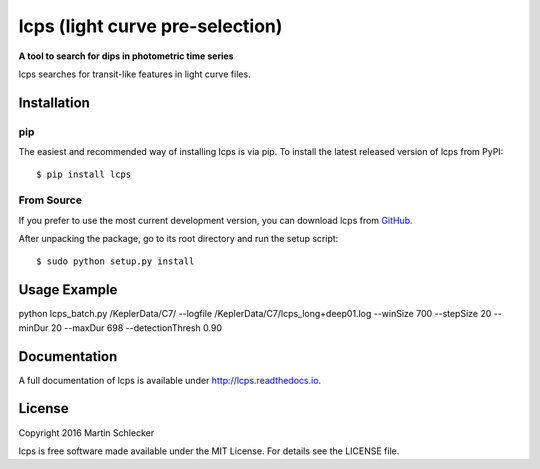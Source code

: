 lcps (light curve pre-selection)
================================

**A tool to search for dips in photometric time series**

lcps searches for transit-like features in light curve files.



Installation
------------

pip
^^^

The easiest and recommended way of installing lcps is via pip. To install the latest released version of lcps from PyPI::

   $ pip install lcps

From Source
^^^^^^^^^^^

If you prefer to use the most current development version, you can download lcps from `GitHub <https://github.com/matiscke/lcps>`_.

After unpacking the package, go to its root directory and run the setup script:
::

   $ sudo python setup.py install
   

Usage Example
-------------
python lcps_batch.py /KeplerData/C7/ --logfile /KeplerData/C7/lcps_long+deep01.log --winSize 700 --stepSize 20 --minDur 20 --maxDur 698 --detectionThresh 0.90


Documentation
-------------
A full documentation of lcps is available under `<http://lcps.readthedocs.io>`_.


License
-------
Copyright 2016 Martin Schlecker

lcps is free software made available under the MIT License. For details see
the LICENSE file.